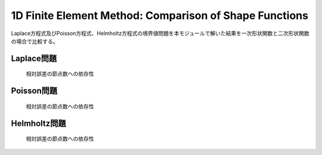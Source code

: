 1D Finite Element Method: Comparison of Shape Functions
========================================================

Laplace方程式及びPoisson方程式、Helmholtz方程式の境界値問題を本モジュールで解いた結果を一次形状関数と二次形状関数の場合で比較する。

Laplace問題
----------------------------------------

.. figure:: ./fem1d.comparison/laplace_relative_error.png

    相対誤差の節点数への依存性


Poisson問題
----------------------------------------

.. figure:: ./fem1d.comparison/poisson_relative_error.png

    相対誤差の節点数への依存性


Helmholtz問題
----------------------------------------

.. figure:: ./fem1d.comparison/helmholtz_relative_error.png

    相対誤差の節点数への依存性